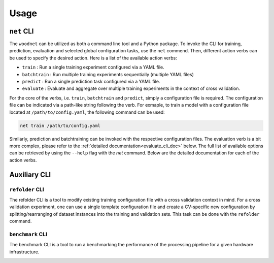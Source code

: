 Usage
=====

``net`` CLI
------------

The ``woodnet`` can be utilized as both a command line tool and a Python package.
To invoke the CLI for training, prediction, evaluation and selected global
configuration tasks, use the ``net`` commend. Then, different action verbs can be
used to specify the desired action.
Here is a list of the available action verbs:

- ``train`` : Run a single training experiment configured via a YAML file.
- ``batchtrain`` : Run multiple training experiments sequentially (multiple YAML files)
- ``predict`` : Run a single prediction task configured via a YAML file.
- ``evaluate`` : Evaluate and aggregate over multiple training experiments in the context of cross validation.

For the core of the verbs, i.e. ``train``, ``batchtrain`` and ``predict``, simply a configuration file is required.
The configuration file can be indicated via a path-like string following the verb.
For exmaple, to train a model with a configuration file located at ``/path/to/config.yaml``, the following command can be used:

.. code-block:: bash

    net train /path/to/config.yaml

Similarly, prediction and batchtraining can be invoked with the respective configuration files.
The evaluation verb is a bit more complex, please refer to the :ref:`detailed documentation<evaluate_cli_doc>` below.
The full list of available options can be retrieved by using the ``--help`` flag with the `net` command.
Below are the detailed documentation for each of the action verbs.

.. _train_cli_doc:

.. sphinx_argparse_cli:: 
    :module: woodnet.parsing
    :func: _make_train_parser
    :prog: net train
    :description: Run a single training experiment configured via a YAML file located on the file system.
    :title: net train

.. _batchtrain_cli_doc:

.. sphinx_argparse_cli:: 
    :module: woodnet.parsing
    :func: _make_batchtrain_parser
    :prog: net batchtrain
    :description: Run multiple training experiments sequentially using multiple YAML files located on the file system.
    :title: net batchtrain

.. _predict_cli_doc:

.. sphinx_argparse_cli:: 
    :module: woodnet.parsing
    :func: _make_predict_parser
    :prog: net predict
    :description: Run a single prediction task configured via a YAML file located on the file system.
    :title: net predict

.. _evaluate_cli_doc:

.. sphinx_argparse_cli::
    :module: woodnet.parsing
    :func: _make_evaluate_parser
    :prog: net evaluate
    :description: Evaluate and aggregate over multiple training experiments in the context of cross validation.
    :title: net evaluate


Auxiliary CLI
----------------

``refolder`` CLI
^^^^^^^^^^^^^^^^

The refolder CLI is a tool to modify existing training configuration file with
a cross validation context in mind.
For a cross validation experiment, one can use a single template configuration file
and create a CV-specific new configuration by splitting/rearranging of dataset instances into
the training and validation sets.
This task can be done with the ``refolder`` command.

.. _refolder_cli_doc:

.. sphinx_argparse_cli:: 
    :module: woodnet.refolder
    :func: create_parser
    :prog: refolder
    :description: Create a new cross-validation-wise training configuration from an existing training configuration template.
    :title: refolder


``benchmark`` CLI
^^^^^^^^^^^^^^^^^

The benchmark CLI is a tool to run a benchmarking the performance of 
the processing pipeline for a given hardware infrastructure.

.. _benchmark_cli_doc:

.. sphinx_argparse_cli:: 
    :module: woodnet.benchmark
    :func: create_parser
    :prog: benchmark
    :description: Run a benchmarking experiment to evaluate the performance of the processing pipeline for various parameter settings.
    :title: benchmark